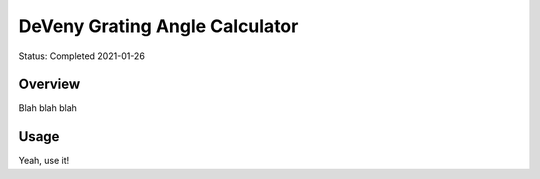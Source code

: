 ===============================
DeVeny Grating Angle Calculator
===============================

Status: Completed 2021-01-26

Overview
========

Blah blah blah

Usage
=====

Yeah, use it!